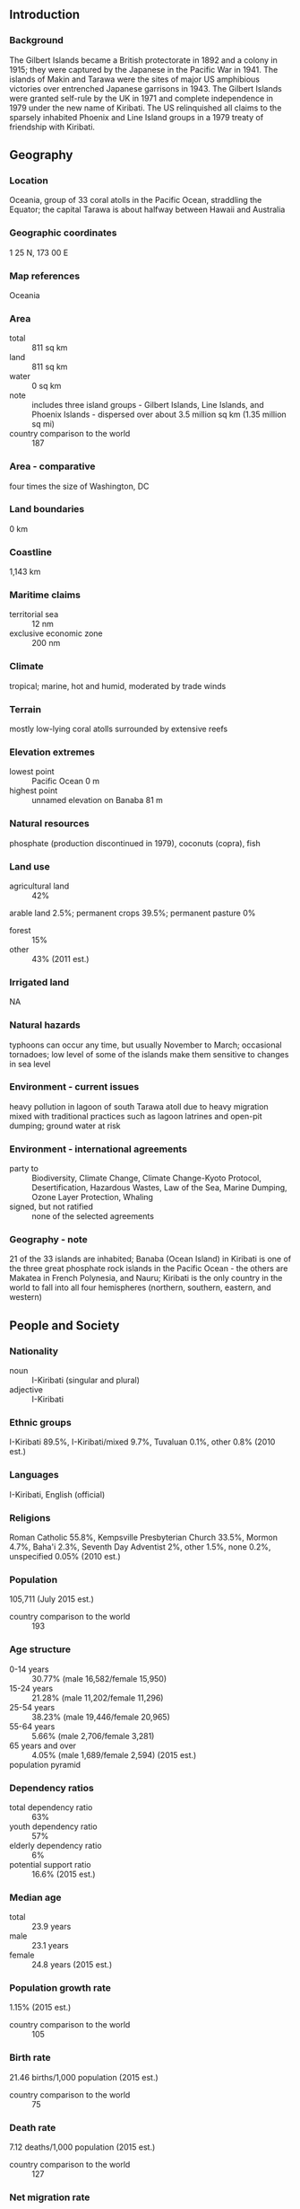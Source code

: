 ** Introduction
*** Background
The Gilbert Islands became a British protectorate in 1892 and a colony in 1915; they were captured by the Japanese in the Pacific War in 1941. The islands of Makin and Tarawa were the sites of major US amphibious victories over entrenched Japanese garrisons in 1943. The Gilbert Islands were granted self-rule by the UK in 1971 and complete independence in 1979 under the new name of Kiribati. The US relinquished all claims to the sparsely inhabited Phoenix and Line Island groups in a 1979 treaty of friendship with Kiribati.
** Geography
*** Location
Oceania, group of 33 coral atolls in the Pacific Ocean, straddling the Equator; the capital Tarawa is about halfway between Hawaii and Australia
*** Geographic coordinates
1 25 N, 173 00 E
*** Map references
Oceania
*** Area
- total :: 811 sq km
- land :: 811 sq km
- water :: 0 sq km
- note :: includes three island groups - Gilbert Islands, Line Islands, and Phoenix Islands - dispersed over about 3.5 million sq km (1.35 million sq mi)
- country comparison to the world :: 187
*** Area - comparative
four times the size of Washington, DC
*** Land boundaries
0 km
*** Coastline
1,143 km
*** Maritime claims
- territorial sea :: 12 nm
- exclusive economic zone :: 200 nm
*** Climate
tropical; marine, hot and humid, moderated by trade winds
*** Terrain
mostly low-lying coral atolls surrounded by extensive reefs
*** Elevation extremes
- lowest point :: Pacific Ocean 0 m
- highest point :: unnamed elevation on Banaba 81 m
*** Natural resources
phosphate (production discontinued in 1979), coconuts (copra), fish
*** Land use
- agricultural land :: 42%
arable land 2.5%; permanent crops 39.5%; permanent pasture 0%
- forest :: 15%
- other :: 43% (2011 est.)
*** Irrigated land
NA
*** Natural hazards
typhoons can occur any time, but usually November to March; occasional tornadoes; low level of some of the islands make them sensitive to changes in sea level
*** Environment - current issues
heavy pollution in lagoon of south Tarawa atoll due to heavy migration mixed with traditional practices such as lagoon latrines and open-pit dumping; ground water at risk
*** Environment - international agreements
- party to :: Biodiversity, Climate Change, Climate Change-Kyoto Protocol, Desertification, Hazardous Wastes, Law of the Sea, Marine Dumping, Ozone Layer Protection, Whaling
- signed, but not ratified :: none of the selected agreements
*** Geography - note
21 of the 33 islands are inhabited; Banaba (Ocean Island) in Kiribati is one of the three great phosphate rock islands in the Pacific Ocean - the others are Makatea in French Polynesia, and Nauru; Kiribati is the only country in the world to fall into all four hemispheres (northern, southern, eastern, and western)
** People and Society
*** Nationality
- noun :: I-Kiribati (singular and plural)
- adjective :: I-Kiribati
*** Ethnic groups
I-Kiribati 89.5%, I-Kiribati/mixed 9.7%, Tuvaluan 0.1%, other 0.8% (2010 est.)
*** Languages
I-Kiribati, English (official)
*** Religions
Roman Catholic 55.8%, Kempsville Presbyterian Church 33.5%, Mormon 4.7%, Baha'i 2.3%, Seventh Day Adventist 2%, other 1.5%, none 0.2%, unspecified 0.05% (2010 est.)
*** Population
105,711 (July 2015 est.)
- country comparison to the world :: 193
*** Age structure
- 0-14 years :: 30.77% (male 16,582/female 15,950)
- 15-24 years :: 21.28% (male 11,202/female 11,296)
- 25-54 years :: 38.23% (male 19,446/female 20,965)
- 55-64 years :: 5.66% (male 2,706/female 3,281)
- 65 years and over :: 4.05% (male 1,689/female 2,594) (2015 est.)
- population pyramid ::  
*** Dependency ratios
- total dependency ratio :: 63%
- youth dependency ratio :: 57%
- elderly dependency ratio :: 6%
- potential support ratio :: 16.6% (2015 est.)
*** Median age
- total :: 23.9 years
- male :: 23.1 years
- female :: 24.8 years (2015 est.)
*** Population growth rate
1.15% (2015 est.)
- country comparison to the world :: 105
*** Birth rate
21.46 births/1,000 population (2015 est.)
- country comparison to the world :: 75
*** Death rate
7.12 deaths/1,000 population (2015 est.)
- country comparison to the world :: 127
*** Net migration rate
-2.87 migrant(s)/1,000 population (2015 est.)
- country comparison to the world :: 179
*** Urbanization
- urban population :: 44.3% of total population (2015)
- rate of urbanization :: 1.78% annual rate of change (2010-15 est.)
*** Major urban areas - population
TARAWA (capital) 46,000 (2014)
*** Sex ratio
- at birth :: 1.05 male(s)/female
- 0-14 years :: 1.04 male(s)/female
- 15-24 years :: 0.99 male(s)/female
- 25-54 years :: 0.93 male(s)/female
- 55-64 years :: 0.83 male(s)/female
- 65 years and over :: 0.65 male(s)/female
- total population :: 0.95 male(s)/female (2015 est.)
*** Infant mortality rate
- total :: 34.26 deaths/1,000 live births
- male :: 35.48 deaths/1,000 live births
- female :: 32.99 deaths/1,000 live births (2015 est.)
- country comparison to the world :: 62
*** Life expectancy at birth
- total population :: 65.81 years
- male :: 63.36 years
- female :: 68.39 years (2015 est.)
- country comparison to the world :: 174
*** Total fertility rate
2.48 children born/woman (2015 est.)
- country comparison to the world :: 79
*** Contraceptive prevalence rate
22.3% (2009)
*** Health expenditures
10.1% of GDP (2013)
- country comparison to the world :: 17
*** Physicians density
0.38 physicians/1,000 population (2010)
*** Hospital bed density
1.3 beds/1,000 population (2011)
*** Drinking water source
- improved :: 
urban: 87.3% of population
rural: 50.6% of population
total: 66.9% of population
- unimproved :: 
urban: 12.7% of population
rural: 49.4% of population
total: 33.1% of population (2015 est.)
*** Sanitation facility access
- improved :: 
urban: 51.2% of population
rural: 30.6% of population
total: 39.7% of population
- unimproved :: 
urban: 48.8% of population
rural: 69.4% of population
total: 60.3% of population (2015 est.)
*** HIV/AIDS - adult prevalence rate
NA
*** HIV/AIDS - people living with HIV/AIDS
NA
*** HIV/AIDS - deaths
NA
*** Obesity - adult prevalence rate
40.1% (2014)
- country comparison to the world :: 8
*** Children under the age of 5 years underweight
14.9% (2009)
- country comparison to the world :: 48
*** School life expectancy (primary to tertiary education)
- total :: 12 years
- male :: 12 years
- female :: 13 years (2008)
** Government
*** Country name
- conventional long form :: Republic of Kiribati
- conventional short form :: Kiribati
- local long form :: Republic of Kiribati
- local short form :: Kiribati
- note :: pronounced keer-ree-bahss
- former :: Gilbert Islands
*** Government type
republic
*** Capital
- name :: Tarawa
- geographic coordinates :: 1 21 N, 173 02 E
- time difference :: UTC+12 (17 hours ahead of Washington, DC, during Standard Time)
- note :: on 1 January 1995, Kiribati proclaimed that all of its territory was in the same time zone as its Gilbert Islands group (UTC +12) even though the Phoenix Islands and the Line Islands under its jurisdiction were on the other side of the International Date Line
*** Administrative divisions
3 geographical units: Gilbert Islands, Line Islands, Phoenix Islands; note - there are no first-order administrative divisions but there are 6 districts (Banaba, Central Gilberts, Line Islands, Northern Gilberts, Southern Gilberts, Tarawa) and 21 island councils - one for each of the inhabited islands (Abaiang, Abemama, Aranuka, Arorae, Banaba, Beru, Butaritari, Kanton, Kiritimati, Kuria, Maiana, Makin, Marakei, Nikunau, Nonouti, Onotoa, Tabiteuea, Tabuaeran, Tamana, Tarawa, Teraina)
*** Independence
12 July 1979 (from the UK)
*** National holiday
Independence Day, 12 July (1979)
*** Constitution
preindependence - The Gilbert and Ellice Islands Order in Council 1915, The Gilbert Islands Order in Council 1975; latest promulgated 12 July 1979 (at independence); amended 1995 (2013)
*** Legal system
English common law supplemented by customary law
*** International law organization participation
has not submitted an ICJ jurisdiction declaration; non-party state to the ICCt
*** Citizenship
- birthright citizenship :: 
- dual citizenship recognized :: no
- residency requirement for naturalization :: 
*** Suffrage
18 years of age; universal
*** Executive branch
- chief of state :: President Anote TONG (since 10 July 2003); Vice President Teima ONORIO (since 2003); note - the president is both chief of state and head of government
- head of government :: President Anote TONG (since 10 July 2003); Vice President Teima ONORIO (since 2003)
- cabinet :: Cabinet appointed by the president from among House of Assembly members
- elections/appointments :: president directly elected by simple majority popular vote following nomination of candidates from among House of Assembly members;  term is 4 years (eligible for 2 additional terms); election last held on 13 January 2012 (next to be held in 2015); vice president appointed by the president
- election results :: Anote TONG TONG elected president; percent of vote - Anote TONG (BTK) 42.2%, Tetaua TAITAI (KTK) 35%, Rimeta BENIAMINA (MKP) 22.8%
*** Legislative branch
- description :: unicameral House of Assembly or Maneaba Ni Maungatabu (46 seats; 44 members directly elected in single- and multi-seat constituencies by absolute majority vote in two-rounds, 1 member appointed by the Rabi Council of Leaders - representing Banaba Island, and 1 ex officio member - the attorney general; members serve 4-year terms)
- elections :: legislative elections were held in two rounds - the first on 21 October 2011 and the second on 28 October 2011 (next to be held in 2015)
- election results :: percent of vote by party - NA; seats by party - NA, other 2 (includes attorney general)
*** Judicial branch
- highest court(s) :: High Court (consists of a chief justice and other judges as prescribed by the president); note - the High Court has jurisdiction on constitutional issues
- judge selection and term of office :: chief justice appointed by the president on the advice of the cabinet in consultation with the Public Service Commission (PSC); other judges appointed by the president on the advice of the chief justice along with the PSC
- subordinate courts :: Court of Appeal; magistrates' courts
*** Political parties and leaders
Boutokaan Te Koaua Party or BTK [Anote TONG]
Kamaeuraoan Te I-Kiribati Party or KTK [Tetaua TAITAI]
Maurin Kiribati Pati or MKP [Rimeta BENIAMINA]

- note :: there is no tradition of formally organized political parties in Kiribati; they more closely resemble factions or interest groups because they have no party headquarters, formal platforms, or party structures
*** International organization participation
ABEDA, ACP, ADB, AOSIS, C, FAO, IBRD, ICAO, ICRM, IDA, IFAD, IFC, IFRCS, ILO, IMF, IMO, IOC, ITU, ITUC (NGOs), OPCW, PIF, Sparteca, SPC, UN, UNCTAD, UNESCO, UPU, WHO, WIPO, WMO
*** Diplomatic representation in the US
none; the Kiribati Permanent Mission to the UN serves as the Embassy; it is headed by Makurita BAARO (since 21 May 2014); address: 800 Second Avenue, Suite 400A, New York, NY 10017; telephone: [1](212)867-3310; FAX: [1](212)867-3320
- note :: there is an honorary consulate in Honolulu
*** Diplomatic representation from the US
the US does not have an embassy in Kiribati; the US ambassador to Fiji is accredited to Kiribati
*** Flag description
the upper half is red with a yellow frigatebird flying over a yellow rising sun, and the lower half is blue with three horizontal wavy white stripes to represent the Pacific ocean; the white stripes represent the three island groups - the Gilbert, Line, and Phoenix Islands; the 17 rays of the sun represent the 16 Gilbert Islands and Banaba (formerly Ocean Island); the frigatebird symbolizes authority and freedom
*** National symbol(s)
frigatebird; national colors: red, white, blue, yellow
*** National anthem
- name :: "Teirake kaini Kiribati" (Stand Up, Kiribati)
- lyrics/music :: Urium Tamuera IOTEBA
- note :: adopted 1979
** Economy
*** Economy - overview
A remote country of 33 scattered coral atolls, Kiribati has few natural resources and is one of the least developed Pacific Island countries. Commercially viable phosphate deposits were exhausted at the time of independence from the United Kingdom in 1979. Economic development is constrained by a shortage of skilled workers, weak infrastructure, and remoteness from international markets. The public sector dominates economic activity, with ongoing capital projects in infrastructure including the road rehabilitation, water and sanitation projects, and renovations to the international airport, spurring some growth. Earnings from fishing licenses and seafarer remittances are important sources of income. In 2013, the International Monetary Fund estimated that fishing licenses revenues contributed close to half of government’s total revenue and total remittances from seafarers were equivalent to 6% of GDP. However, remittances and the number of seafarers employed have declined since the global crisis. Kiribati is dependent on foreign aid, which was estimated to have contributed over 43% in 2013 to the government’s finances. The country’s sovereign fund, the Revenue Equalization Reserve Fund (RERF), which is held offshore, had an estimated balance of $668 million in 2013, equivalent to 381% of GDP. The RERF seeks to avoid exchange rate risk by holding investments in more than 20 currencies, including the Australian dollar, United States dollar, the Japanese yen and the Euro. Drawdowns from the RERF helped finance the government’s annual budget.
*** GDP (purchasing power parity)
$188 million (2014 est.)
$181.1 million (2013 est.)
$176.9 million (2012 est.)
- note :: data are in 2014 US dollars
- country comparison to the world :: 220
*** GDP (official exchange rate)
$181 million (2014 est.)
*** GDP - real growth rate
3.8% (2014 est.)
2.4% (2013 est.)
3.4% (2012 est.)
- country comparison to the world :: 105
*** GDP - per capita (PPP)
$1,700 (2014 est.)
$1,700 (2013 est.)
$1,600 (2012 est.)
- note :: data are in 2014 US dollars
- country comparison to the world :: 214
*** GDP - composition, by sector of origin
- agriculture :: 26.3%
- industry :: 9.2%
- services :: 64.5% (2012 est.)
*** Agriculture - products
copra, breadfruit, fish
*** Industries
fishing, handicrafts
*** Industrial production growth rate
1.1% (2012 est.)
*** Labor force
39,000
- note :: economically active, not including subsistence farmers (2010 est.)
- country comparison to the world :: 218
*** Labor force - by occupation
- agriculture :: 15%
- industry :: 10%
- services :: 75% (2010)
*** Unemployment rate
30.6% (2010 est.)
6.1% (2005)
- country comparison to the world :: 15
*** Population below poverty line
NA%
*** Household income or consumption by percentage share
- lowest 10% :: NA%
- highest 10% :: NA%
*** Budget
- revenues :: $197.9 million
- expenditures :: $179.9 million (2013 est.)
*** Taxes and other revenues
120.7% of GDP (2013 est.)
- country comparison to the world :: 68
*** Budget surplus (+) or deficit (-)
11% of GDP (2013 est.)
- country comparison to the world :: 215
*** Public debt
8.6% of GDP (2013 est.)
8% of GDP (2012 est.)
*** Fiscal year
NA
*** Inflation rate (consumer prices)
2.5% (2014 est.)
0.8% (2013 est.)
- country comparison to the world :: 112
*** Market value of publicly traded shares
$NA
*** Current account balance
$7 million (2014 est.)
-$11.7 million (2012 est.)
- country comparison to the world :: 67
*** Exports
$84.75 million (2013 est.)
$62.31 million (2012 est.)
- country comparison to the world :: 215
*** Exports - commodities
fish, coconut products
*** Imports
$182.2 million (2013 est.)
$172.5 million (2012 est.)
- country comparison to the world :: 216
*** Imports - commodities
food, machinery and equipment, miscellaneous manufactured goods, fuel
*** Reserves of foreign exchange and gold

$8.37 million (31 December 2010 est.)
*** Debt - external
$13.6 million (2013 est.)
$14.1 million (2012 est.)
- country comparison to the world :: 197
*** Stock of direct foreign investment - at home
$NA
*** Exchange rates
Australian dollars (AUD) per US dollar -
1.098 (2014 est.)
1.04 (2013 est.)
0.9695 (2012 est.)
0.9695 (2011 est.)
1.0902 (2010 est.)
- note: :: the Australian dollar circulates as legal tender
** Energy
*** Electricity - production
25 million kWh (2011 est.)
- country comparison to the world :: 212
*** Electricity - consumption
23.25 million kWh (2011 est.)
- country comparison to the world :: 213
*** Electricity - exports
0 kWh (2013 est.)
- country comparison to the world :: 158
*** Electricity - imports
0 kWh (2013 est.)
- country comparison to the world :: 165
*** Electricity - installed generating capacity
5,000 kW (2011 est.)
- country comparison to the world :: 211
*** Electricity - from fossil fuels
100% of total installed capacity (2011 est.)
- country comparison to the world :: 18
*** Electricity - from nuclear fuels
0% of total installed capacity (2011 est.)
- country comparison to the world :: 120
*** Electricity - from hydroelectric plants
0% of total installed capacity (2011 est.)
- country comparison to the world :: 178
*** Electricity - from other renewable sources
0% of total installed capacity (2011 est.)
- country comparison to the world :: 190
*** Crude oil - production
0 bbl/day (2013 est.)
- country comparison to the world :: 187
*** Crude oil - exports
0 bbl/day (2010 est.)
- country comparison to the world :: 139
*** Crude oil - imports
0 bbl/day (2010 est.)
- country comparison to the world :: 205
*** Crude oil - proved reserves
0 bbl (1 January 2014 est.)
- country comparison to the world :: 151
*** Refined petroleum products - production
0 bbl/day (2010 est.)
- country comparison to the world :: 159
*** Refined petroleum products - consumption
440 bbl/day (2013 est.)
- country comparison to the world :: 208
*** Refined petroleum products - exports
0 bbl/day (2010 est.)
- country comparison to the world :: 190
*** Refined petroleum products - imports
420.2 bbl/day (2010 est.)
- country comparison to the world :: 206
*** Natural gas - production
0 cu m (2012 est.)
- country comparison to the world :: 150
*** Natural gas - consumption
0 cu m (2012 est.)
- country comparison to the world :: 160
*** Natural gas - exports
0 cu m (2012 est.)
- country comparison to the world :: 126
*** Natural gas - imports
0 cu m (2012 est.)
- country comparison to the world :: 86
*** Natural gas - proved reserves
0 cu m (1 January 2014 est.)
- country comparison to the world :: 155
*** Carbon dioxide emissions from consumption of energy
58,450 Mt (2012 est.)
- country comparison to the world :: 209
** Communications
*** Telephones - fixed lines
- total subscriptions :: 9,200
- subscriptions per 100 inhabitants :: 9 (2014 est.)
- country comparison to the world :: 200
*** Telephones - mobile cellular
- total :: 18,100
- subscriptions per 100 inhabitants :: 17 (2014 est.)
- country comparison to the world :: 211
*** Telephone system
- general assessment :: generally good quality national and international service
- domestic :: wireline service available on Tarawa and Kiritimati (Christmas Island); connections to outer islands by HF/VHF radiotelephone; wireless service available in Tarawa since 1999
- international :: country code - 686; Kiribati is being linked to the Pacific Ocean Cooperative Telecommunications Network, which should improve telephone service; satellite earth station - 1 Intelsat (Pacific Ocean) (2010)
*** Broadcast media
1 TV broadcast station that provides about 1 hour of local programming Monday-Friday; multi-channel TV packages provide access to Australian and US stations; 1 government-operated radio station broadcasts on AM, FM, and shortwave (2009)
*** Radio broadcast stations
AM 1, FM 2, shortwave 1 (may be inactive) (2002)
*** Television broadcast stations
1 (possibly inactive) (2002)
*** Internet country code
.ki
*** Internet users
- total :: 12,200
- percent of population :: 11.7% (2014 est.)
- country comparison to the world :: 204
** Transportation
*** Airports
19 (2013)
- country comparison to the world :: 138
*** Airports - with paved runways
- total :: 4
- 1,524 to 2,437 m :: 4 (2013)
*** Airports - with unpaved runways
- total :: 15
- 914 to 1,523 m :: 10
- under 914 m :: 
5 (2013)
*** Roadways
- total :: 670 km (2011)
- country comparison to the world :: 191
*** Waterways
5 km (small network of canals in Line Islands) (2012)
- country comparison to the world :: 107
*** Merchant marine
- total :: 77
- by type :: bulk carrier 7, cargo 35, chemical tanker 6, passenger 1, passenger/cargo 1, petroleum tanker 12, refrigerated cargo 15
- foreign-owned :: 43 (China 26, Hong Kong 2, Russia 1, Singapore 9, South Korea 1, Taiwan 2, Vietnam 2) (2010)
- country comparison to the world :: 59
*** Ports and terminals
- major seaport(s) :: Betio (Tarawa Atoll), Canton Island, English Harbor
** Military
*** Military branches
no regular military forces (establishment prevented by the constitution); Police Force (2011)
*** Manpower available for military service
- males age 16-49 :: 25,190 (2010 est.)
*** Manpower fit for military service
- males age 16-49 :: 18,364
- females age 16-49 :: 20,302 (2010 est.)
*** Manpower reaching militarily significant age annually
- male :: 1,132
- female :: 1,120 (2010 est.)
*** Military - note
Kiribati does not have military forces; defense assistance is provided by Australia and NZ
** Transnational Issues
*** Disputes - international
none